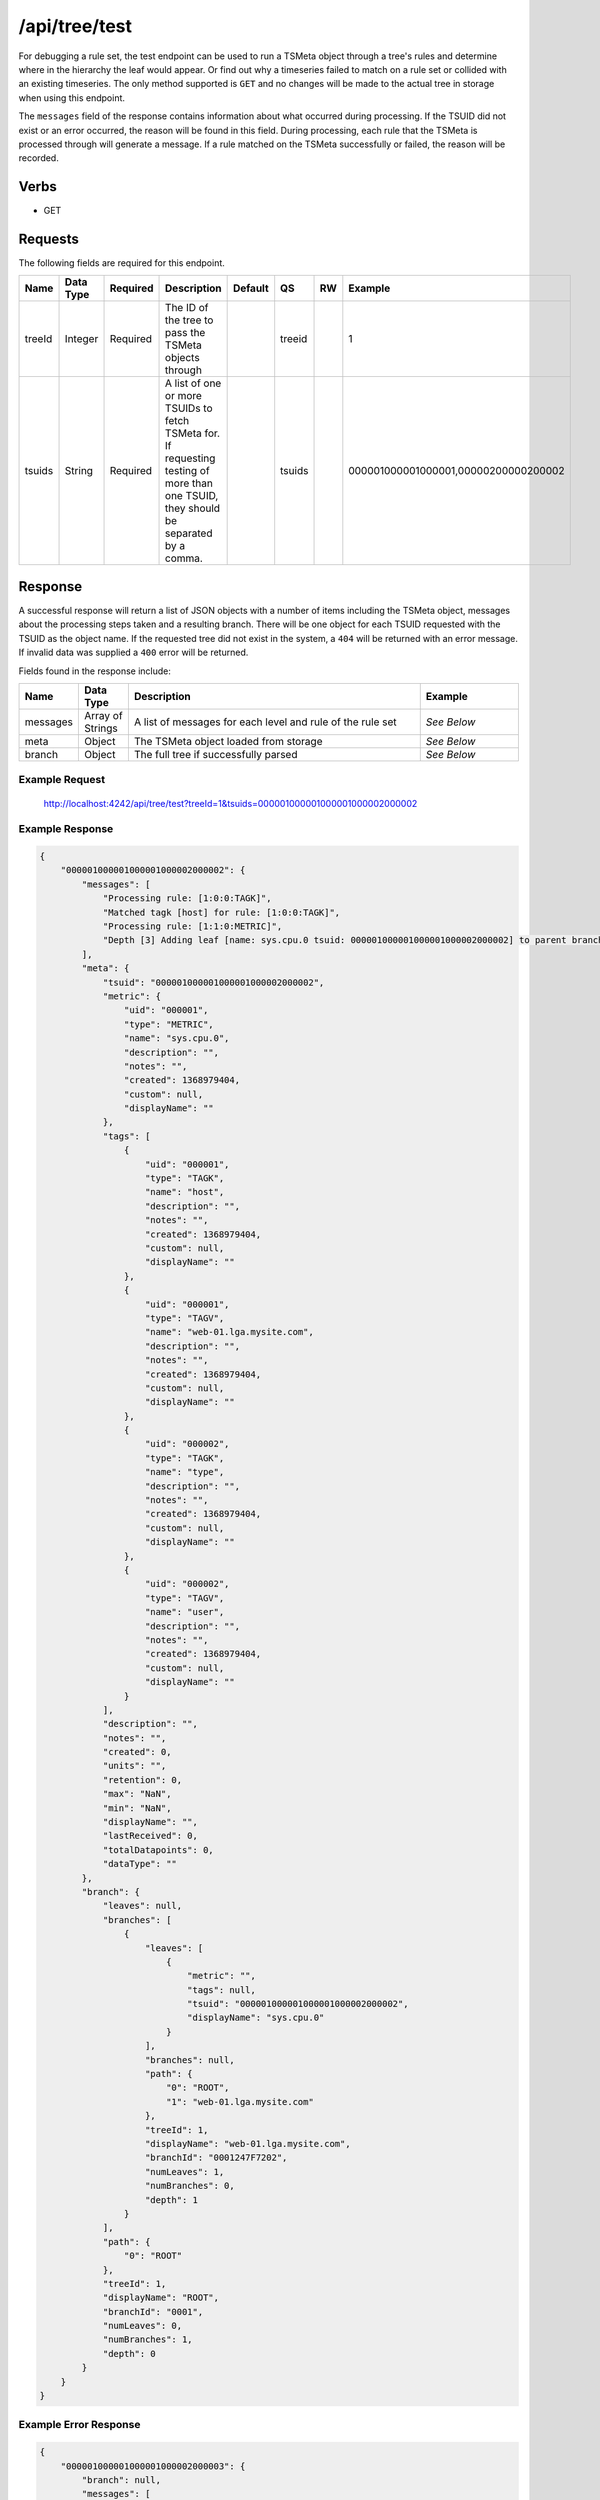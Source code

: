 /api/tree/test
==============

For debugging a rule set, the test endpoint can be used to run a TSMeta object through a tree's rules and determine where in the hierarchy the leaf would appear. Or find out why a timeseries failed to match on a rule set or collided with an existing timeseries. The only method supported is ``GET`` and no changes will be made to the actual tree in storage when using this endpoint.

The ``messages`` field of the response contains information about what occurred during processing. If the TSUID did not exist or an error occurred, the reason will be found in this field. During processing, each rule that the TSMeta is processed through will generate a message. If a rule matched on the TSMeta successfully or failed, the reason will be recorded.
   
Verbs
-----

* GET

Requests
--------

The following fields are required for this endpoint.

.. csv-table::
  :header: "Name", "Data Type", "Required", "Description", "Default", "QS", "RW", "Example"
  :widths: 10, 5, 5, 45, 10, 5, 5, 15

  "treeId", "Integer", "Required", "The ID of the tree to pass the TSMeta objects through", "", "treeid", "", "1"
  "tsuids", "String", "Required", "A list of one or more TSUIDs to fetch TSMeta for. If requesting testing of more than one TSUID, they should be separated by a comma.", "", "tsuids", "", "000001000001000001,00000200000200002" 
   
Response
--------

A successful response will return a list of JSON objects with a number of items including the TSMeta object, messages about the processing steps taken and a resulting branch. There will be one object for each TSUID requested with the TSUID as the object name. If the requested tree did not exist in the system, a ``404`` will be returned with an error message. If invalid data was supplied a ``400`` error will be returned.

Fields found in the response include:

.. csv-table::
  :header: "Name", "Data Type", "Description", "Example"
  :widths: 10, 10, 60, 20

  "messages", "Array of Strings", "A list of messages for each level and rule of the rule set", "*See Below*"
  "meta", "Object", "The TSMeta object loaded from storage", "*See Below*"
  "branch", "Object", "The full tree if successfully parsed", "*See Below*"

Example Request
^^^^^^^^^^^^^^^
..
  
  http://localhost:4242/api/tree/test?treeId=1&tsuids=000001000001000001000002000002


Example Response
^^^^^^^^^^^^^^^^
.. code-block :: javascript

  {
      "000001000001000001000002000002": {
          "messages": [
              "Processing rule: [1:0:0:TAGK]",
              "Matched tagk [host] for rule: [1:0:0:TAGK]",
              "Processing rule: [1:1:0:METRIC]",
              "Depth [3] Adding leaf [name: sys.cpu.0 tsuid: 000001000001000001000002000002] to parent branch [Name: [web-01.lga.mysite.com]]"
          ],
          "meta": {
              "tsuid": "000001000001000001000002000002",
              "metric": {
                  "uid": "000001",
                  "type": "METRIC",
                  "name": "sys.cpu.0",
                  "description": "",
                  "notes": "",
                  "created": 1368979404,
                  "custom": null,
                  "displayName": ""
              },
              "tags": [
                  {
                      "uid": "000001",
                      "type": "TAGK",
                      "name": "host",
                      "description": "",
                      "notes": "",
                      "created": 1368979404,
                      "custom": null,
                      "displayName": ""
                  },
                  {
                      "uid": "000001",
                      "type": "TAGV",
                      "name": "web-01.lga.mysite.com",
                      "description": "",
                      "notes": "",
                      "created": 1368979404,
                      "custom": null,
                      "displayName": ""
                  },
                  {
                      "uid": "000002",
                      "type": "TAGK",
                      "name": "type",
                      "description": "",
                      "notes": "",
                      "created": 1368979404,
                      "custom": null,
                      "displayName": ""
                  },
                  {
                      "uid": "000002",
                      "type": "TAGV",
                      "name": "user",
                      "description": "",
                      "notes": "",
                      "created": 1368979404,
                      "custom": null,
                      "displayName": ""
                  }
              ],
              "description": "",
              "notes": "",
              "created": 0,
              "units": "",
              "retention": 0,
              "max": "NaN",
              "min": "NaN",
              "displayName": "",
              "lastReceived": 0,
              "totalDatapoints": 0,
              "dataType": ""
          },
          "branch": {
              "leaves": null,
              "branches": [
                  {
                      "leaves": [
                          {
                              "metric": "",
                              "tags": null,
                              "tsuid": "000001000001000001000002000002",
                              "displayName": "sys.cpu.0"
                          }
                      ],
                      "branches": null,
                      "path": {
                          "0": "ROOT",
                          "1": "web-01.lga.mysite.com"
                      },
                      "treeId": 1,
                      "displayName": "web-01.lga.mysite.com",
                      "branchId": "0001247F7202",
                      "numLeaves": 1,
                      "numBranches": 0,
                      "depth": 1
                  }
              ],
              "path": {
                  "0": "ROOT"
              },
              "treeId": 1,
              "displayName": "ROOT",
              "branchId": "0001",
              "numLeaves": 0,
              "numBranches": 1,
              "depth": 0
          }
      }
  }
  
Example Error Response
^^^^^^^^^^^^^^^^^^^^^^
.. code-block :: javascript

  {
      "000001000001000001000002000003": {
          "branch": null,
          "messages": [
              "Unable to locate TSUID meta data"
          ],
          "meta": null
      }
  }
